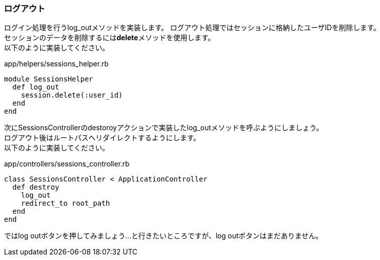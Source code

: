 === ログアウト
ログイン処理を行うlog_outメソッドを実装します。
ログアウト処理ではセッションに格納したユーザIDを削除します。 +
セッションのデータを削除するには**delete**メソッドを使用します。 +
以下のように実装してください。

[source, ruby]
.app/helpers/sessions_helper.rb
----
module SessionsHelper
  def log_out
    session.delete(:user_id)
  end
end
----

次にSessionsControllerのdestoroyアクションで実装したlog_outメソッドを呼ぶようにしましょう。 +
ログアウト後はルートパスへリダイレクトするようにします。 +
以下のように実装してください。

[source, ruby]
.app/controllers/sessions_controller.rb
----
class SessionsController < ApplicationController
  def destroy
    log_out
    redirect_to root_path
  end
end
----

ではlog outボタンを押してみましょう…と行きたいところですが、log outボタンはまだありません。

